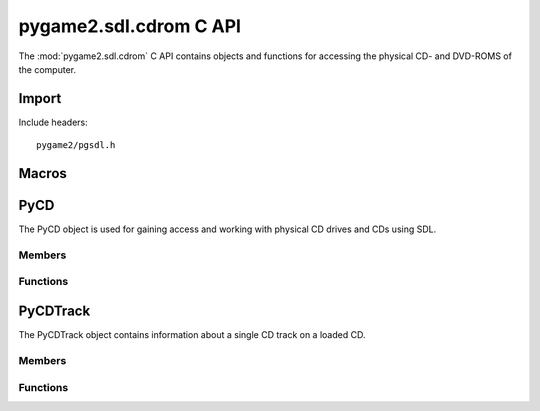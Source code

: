 =======================
pygame2.sdl.cdrom C API
=======================

The :mod:`pygame2.sdl.cdrom` C API contains objects and functions for
accessing the physical CD- and DVD-ROMS of the computer.

Import
------
Include headers::

  pygame2/pgsdl.h

.. cfunction:: int import_pygame2_sdl_cdrom (void)

  Imports the :mod:`pygame2.sdl.cdrom` module. This returns 0 on success
  and -1 on failure.

Macros
------
.. cfunction:: ASSERT_CDROM_INIT (retval)

  Checks, whether the cdrom subsystem was properly initialised. If not,
  this will set a :exc:`PyExc_PyGameError` and return *retval*.

.. cfunction:: ASSERT_CDROM_OPEN (obj, retval)

  Checks, whether the passed :ctype:`PyCD` is open for access. If not,
  this will set a :exc:`PyExc_PyGameError` and return *retval*.

PyCD
----
.. ctype:: PyCD
.. ctype:: PyCD_Type

The PyCD object is used for gaining access and working with physical CD
drives and CDs using SDL.

Members
^^^^^^^
.. cmember:: int PyCD.index

  The drive index as reported by the SDL library.

.. cmember:: SDL_CD* PyCD.cd

  The SDL_CD pointer to access the CD drive.

Functions
^^^^^^^^^^
.. cfunction:: int PyCD_Check (PyObject *obj)

  Returns true, if the argument is a :ctype:`PyCD` or a subclass of
  :ctype:`PyCD`.

.. cfunction:: PyObject* PyCD_New (int index)

  Creates a new :ctype:`PyCD` object from the passed CD drive index. On
  failure, this returns NULL.

.. cfunction:: SDL_CD* PyCD_AsCD (PyObject *obj)

  Macro for accessing the *cd* member of the :ctype:`PyCD`. This does
  not perform any type checks.

PyCDTrack
---------
.. ctype:: PyCDTrack
.. ctype:: PyCDTrack_Type

The PyCDTrack object contains information about a single CD track on a
loaded CD.

Members
^^^^^^^
.. cmember:: SDL_CDtrack PyCD.track

  The track information of a CD track as reported by the SDL library.

Functions
^^^^^^^^^^
.. cfunction:: int PyCDTrack_Check (PyObject *obj)

  Returns true, if the argument is a :ctype:`PyCDTrack` or a subclass of
  :ctype:`PyCDTrack`.

.. cfunction:: PyObject* PyCDTrack_New (SDL_CDtrack track)

  Creates a new :ctype:`PyCDTrack` object from the passed CD track
  information. On failure, this returns NULL.

.. cfunction:: SDL_CDtrack* PyCDTrack_AsCDTrack (PyObject *obj)

  Macro for accessing the *track* member of the :ctype:`PyCDTrack`. This
  does not perform any type checks.
